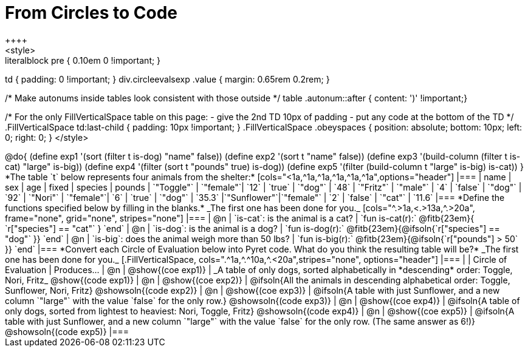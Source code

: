= From Circles to Code
++++
<style>
.literalblock pre { 0.10em 0 !important; }
td { padding: 0 !important; }
div.circleevalsexp .value { margin: 0.65rem 0.2rem; }

/* Make autonums inside tables look consistent with those outside */
table .autonum::after { content: ')' !important;}

/*
For the only FillVerticalSpace table on this page:
 - give the 2nd TD 10px of padding
 - put any code at the bottom of the TD
*/
.FillVerticalSpace td:last-child { padding: 10px !important; }
.FillVerticalSpace .obeyspaces {
	position: 	absolute;
    bottom: 	10px;
    left: 		0;
    right: 		0;
}
</style>
++++

@do{

(define exp1 '(sort (filter t is-dog) "name" false))
(define exp2 '(sort t "name" false))
(define exp3 '(build-column (filter t is-cat) "large" is-big))
(define exp4 '(filter (sort t "pounds" true) is-dog))
(define exp5 '(filter (build-column t "large" is-big) is-cat))

}

*The table `t` below represents four animals from the shelter:*

[cols="<1a,^1a,^1a,^1a,^1a,^1a",options="header"]
|===
| name        | sex       | age   | fixed   | species | pounds
| `"Toggle"`  | `"female"`| `12`  | `true`  | `"dog"` | `48`
| `"Fritz"`   | `"male"`  |  `4`  | `false` | `"dog"` | `92`
| `"Nori"`    | `"female"`|  `6`  | `true`  | `"dog"` | `35.3`
|`"Sunflower"`|`"female"` |  `2`  | `false` | `"cat"` | `11.6`
|===

*Define the functions specified below by filling in the blanks.* _The first one has been done for you._

[cols="^.>1a,<.>13a,^.>20a", frame="none", grid="none", stripes="none"]
|===
| @n
| `is-cat`: is the animal is a cat?
| `fun is-cat(r):` @fitb{23em}{        `r["species"] == "cat"` } `end`

| @n
| `is-dog`: is the animal is a dog?
| `fun is-dog(r):` @fitb{23em}{@ifsoln{`r["species"] == "dog"` }} `end`

| @n
| `is-big`: does the animal weigh more than 50 lbs?
| `fun is-big(r):` @fitb{23em}{@ifsoln{`r["pounds"] > 50` }} `end`
|===

*Convert each Circle of Evaluation below into Pyret code. What do you think the resulting table will be?* _The first one has been done for you._

[.FillVerticalSpace, cols=".^1a,^.^10a,^.<20a",stripes="none", options="header"]
|===
|
| Circle of Evaluation
| Produces...

| @n
| @show{(coe exp1)}
| _A table of only dogs, sorted alphabetically in *descending* order: Toggle, Nori, Fritz_
  @show{(code exp1)}

| @n
| @show{(coe exp2)}
| @ifsoln{All the animals in descending alphabetical order: Toggle, Sunflower, Nori, Fritz}
  @showsoln{(code exp2)}

| @n
| @show{(coe exp3)}
| @ifsoln{A table with just Sunflower, and a new column `"large"` with the value `false` for the only row.}
  @showsoln{(code exp3)}

| @n
| @show{(coe exp4)}
| @ifsoln{A table of only dogs, sorted from lightest to heaviest: Nori, Toggle, Fritz}
  @showsoln{(code exp4)}

| @n
| @show{(coe exp5)}
| @ifsoln{A table with just Sunflower, and a new column `"large"` with the value `false` for the only row. (The same answer as 6!)}
  @showsoln{(code exp5)}
|===
